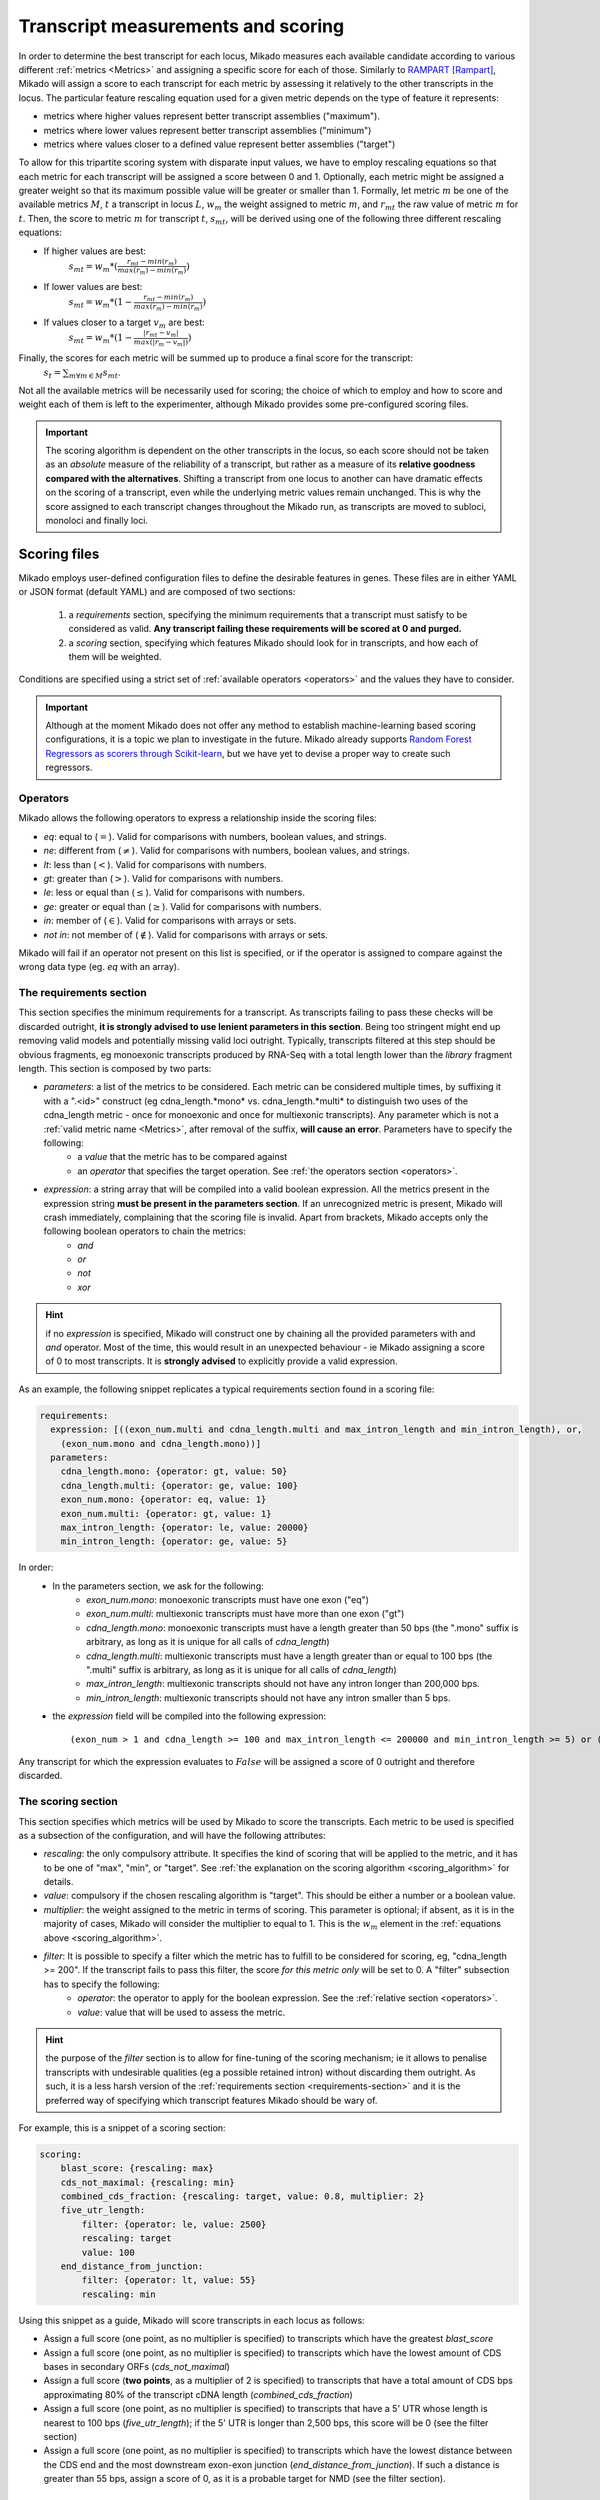 .. _scoring_files:

Transcript measurements and scoring
===================================

.. _scoring_algorithm:

In order to determine the best transcript for each locus, Mikado measures each available candidate according to various different :ref:`metrics <Metrics>` and assigning a specific score for each of those. Similarly to `RAMPART <https://github.com/TGAC/RAMPART>`_ [Rampart]_, Mikado will assign a score to each transcript for each metric by assessing it relatively to the other transcripts in the locus. The particular feature rescaling equation used for a given metric depends on the type of feature it represents:

* metrics where higher values represent better transcript assemblies ("maximum").
* metrics where lower values represent better transcript assemblies ("minimum")
* metrics where values closer to a defined value represent better assemblies ("target")

To allow for this tripartite scoring system with disparate input values, we have to employ rescaling equations so that each metric for each transcript will be assigned a score between 0 and 1. Optionally, each metric might be assigned a greater weight so that its maximum possible value will be greater or smaller than 1. Formally, let metric :math:`m` be one of the available metrics :math:`M`, :math:`t` a transcript in locus :math:`L`, :math:`w_{m}` the weight assigned to metric :math:`m`, and :math:`r_{mt}` the raw value of metric :math:`m` for :math:`t`. Then, the score to metric :math:`m` for transcript :math:`t`, :math:`s_{mt}`, will be derived using one of the following three different rescaling equations:

* If higher values are best:
    :math:`s_{mt} = w_{m} * (\frac{r_{mt} - min(r_m)}{max(r_m)-min(r_m)})`
* If lower values are best:
    :math:`s_{mt} = w_{m} * (1 - \frac{r_{mt} - min(r_m)}{max(r_m)-min(r_m)})`
* If values closer to a target :math:`v_{m}` are best:
    :math:`s_{mt} = w_{m} * (1 - \frac{|r_{mt} - v_{m}|}{max(|r_{m} - v_{m}|)})`

Finally, the scores for each metric will be summed up to produce a final score for the transcript:
    :math:`s_{t} = \sum_{m \forall m \in M} s_{mt}`.

Not all the available metrics will be necessarily used for scoring; the choice of which to employ and how to score and weight each of them is left to the experimenter, although Mikado provides some pre-configured scoring files.

.. important:: The scoring algorithm is dependent on the other transcripts in the locus, so each score should not be taken as an *absolute* measure of the reliability of a transcript, but rather as a measure of its **relative goodness compared with the alternatives**. Shifting a transcript from one locus to another can have dramatic effects on the scoring of a transcript, even while the underlying metric values remain unchanged. This is why the score assigned to each transcript changes throughout the Mikado run, as transcripts are moved to subloci, monoloci and finally loci.

Scoring files
~~~~~~~~~~~~~

Mikado employs user-defined configuration files to define the desirable features in genes. These files are in either YAML or JSON format (default YAML) and are composed of two sections:

  #. a *requirements* section, specifying the minimum requirements that a transcript must satisfy to be considered as valid. **Any transcript failing these requirements will be scored at 0 and purged.**
  #. a *scoring* section, specifying which features Mikado should look for in transcripts, and how each of them will be weighted.

Conditions are specified using a strict set of :ref:`available operators <operators>` and the values they have to consider.

.. important:: Although at the moment Mikado does not offer any method to establish machine-learning based scoring configurations, it is a topic we plan to investigate in the future. Mikado already supports `Random Forest Regressors as scorers through Scikit-learn <http://scikit-learn.org/stable/modules/generated/sklearn.ensemble.RandomForestRegressor.html>`_, but we have yet to devise a proper way to create such regressors.

.. _operators:

Operators
---------

Mikado allows the following operators to express a relationship inside the scoring files:

* *eq*: equal to (:math:`=`). Valid for comparisons with numbers, boolean values, and strings.
* *ne*: different from (:math:`\neq`). Valid for comparisons with numbers, boolean values, and strings.
* *lt*: less than (:math:`<`). Valid for comparisons with numbers.
* *gt*: greater than (:math:`>`). Valid for comparisons with numbers.
* *le*: less or equal than (:math:`\le`). Valid for comparisons with numbers.
* *ge*: greater or equal than (:math:`\ge`). Valid for comparisons with numbers.
* *in*: member of (:math:`\in`). Valid for comparisons with arrays or sets.
* *not in*: not member of (:math:`\notin`). Valid for comparisons with arrays or sets.

Mikado will fail if an operator not present on this list is specified, or if the operator is assigned to compare against the wrong data type (eg. *eq* with an array).

.. _requirements-section:

The requirements section
------------------------

This section specifies the minimum requirements for a transcript. As transcripts failing to pass these checks will be discarded outright, **it is strongly advised to use lenient parameters in this section**. Being too stringent might end up removing valid models and potentially missing valid loci outright. Typically, transcripts filtered at this step should be obvious fragments, eg monoexonic transcripts produced by RNA-Seq with a total length lower than the *library* fragment length.
This section is composed by two parts:

* *parameters*: a list of the metrics to be considered. Each metric can be considered multiple times, by suffixing it with a ".<id>" construct (eg cdna_length.*mono* vs. cdna_length.*multi* to distinguish two uses of the cdna_length metric - once for monoexonic and once for multiexonic transcripts). Any parameter which is not a :ref:`valid metric name <Metrics>`, after removal of the suffix, **will cause an error**. Parameters have to specify the following:
    * a *value* that the metric has to be compared against
    * an *operator* that specifies the target operation. See :ref:`the operators section <operators>`.

* *expression*: a string array that will be compiled into a valid boolean expression. All the metrics present in the expression string **must be present in the parameters section**. If an unrecognized metric is present, Mikado will crash immediately, complaining that the scoring file is invalid. Apart from brackets, Mikado accepts only the following boolean operators to chain the metrics:
    * *and*
    * *or*
    * *not*
    * *xor*

.. hint:: if no *expression* is specified, Mikado will construct one by chaining all the provided parameters with and *and* operator. Most of the time, this would result in an unexpected behaviour - ie Mikado assigning a score of 0 to most transcripts. It is **strongly advised** to explicitly provide a valid expression.

As an example, the following snippet replicates a typical requirements section found in a scoring file:

.. code-block:: yaml

    requirements:
      expression: [((exon_num.multi and cdna_length.multi and max_intron_length and min_intron_length), or,
        (exon_num.mono and cdna_length.mono))]
      parameters:
        cdna_length.mono: {operator: gt, value: 50}
        cdna_length.multi: {operator: ge, value: 100}
        exon_num.mono: {operator: eq, value: 1}
        exon_num.multi: {operator: gt, value: 1}
        max_intron_length: {operator: le, value: 20000}
        min_intron_length: {operator: ge, value: 5}

In order:
    * In the parameters section, we ask for the following:
        * *exon_num.mono*: monoexonic transcripts must have one exon ("eq")
        * *exon_num.multi*: multiexonic transcripts must have more than one exon ("gt")
        * *cdna_length.mono*: monoexonic transcripts must have a length greater than 50 bps (the ".mono" suffix is arbitrary, as long as it is unique for all calls of *cdna_length*)
        * *cdna_length.multi*: multiexonic transcripts must have a length greater than or equal to 100 bps (the ".multi" suffix is arbitrary, as long as it is unique for all calls of *cdna_length*)
        * *max_intron_length*: multiexonic transcripts should not have any intron longer than 200,000 bps.
        * *min_intron_length*: multiexonic transcripts should not have any intron smaller than 5 bps.

    * the *expression* field will be compiled into the following expression::

        (exon_num > 1 and cdna_length >= 100 and max_intron_length <= 200000 and min_intron_length >= 5) or (exon_num == 1 and cdna_length > 50)


Any transcript for which the expression evaluates to :math:`False` will be assigned a score of 0 outright and therefore discarded.

.. _scoring-section:

The scoring section
-------------------

This section specifies which metrics will be used by Mikado to score the transcripts. Each metric to be used is specified as a subsection of the configuration, and will have the following attributes:

* *rescaling*: the only compulsory attribute. It specifies the kind of scoring that will be applied to the metric, and it has to be one of "max", "min", or "target". See :ref:`the explanation on the scoring algorithm <scoring_algorithm>` for details.
* *value*: compulsory if the chosen rescaling algorithm is "target". This should be either a number or a boolean value.
* *multiplier*: the weight assigned to the metric in terms of scoring. This parameter is optional; if absent, as it is in the majority of cases, Mikado will consider the multiplier to equal to 1. This is the :math:`w_{m}` element in the :ref:`equations above <scoring_algorithm>`.
* *filter*: It is possible to specify a filter which the metric has to fulfill to be considered for scoring, eg, "cdna_length >= 200". If the transcript fails to pass this filter, the score *for this metric only* will be set to 0. A "filter" subsection has to specify the following:
    * *operator*: the operator to apply for the boolean expression. See the :ref:`relative section <operators>`.
    * *value*: value that will be used to assess the metric.

.. hint:: the purpose of the *filter* section is to allow for fine-tuning of the scoring mechanism; ie it allows to penalise transcripts with undesirable qualities (eg a possible retained intron) without discarding them outright. As such, it is a less harsh version of the :ref:`requirements section <requirements-section>` and it is the preferred way of specifying which transcript features Mikado should be wary of.

For example, this is a snippet of a scoring section:

.. code-block:: yaml

    scoring:
        blast_score: {rescaling: max}
        cds_not_maximal: {rescaling: min}
        combined_cds_fraction: {rescaling: target, value: 0.8, multiplier: 2}
        five_utr_length:
            filter: {operator: le, value: 2500}
            rescaling: target
            value: 100
        end_distance_from_junction:
            filter: {operator: lt, value: 55}
            rescaling: min


Using this snippet as a guide, Mikado will score transcripts in each locus as follows:

* Assign a full score (one point, as no multiplier is specified) to transcripts which have the greatest *blast_score*
* Assign a full score (one point, as no multiplier is specified) to transcripts which have the lowest amount of CDS bases in secondary ORFs (*cds_not_maximal*)
* Assign a full score (**two points**, as a multiplier of 2 is specified) to transcripts that have a total amount of CDS bps approximating 80% of the transcript cDNA length (*combined_cds_fraction*)
* Assign a full score (one point, as no multiplier is specified) to transcripts that have a 5' UTR whose length is nearest to 100 bps (*five_utr_length*); if the 5' UTR is longer than 2,500 bps, this score will be 0 (see the filter section)
* Assign a full score (one point, as no multiplier is specified) to transcripts which have the lowest distance between the CDS end and the most downstream exon-exon junction (*end_distance_from_junction*). If such a distance is greater than 55 bps, assign a score of 0, as it is a probable target for NMD (see the filter section).

.. _Metrics:

Metrics
~~~~~~~

These are all the metrics available to quantify transcripts. The documentation for this section has been generated using the :ref:`metrics utility <metrics-command>`.

Metrics belong to one of the following categories:

* **Descriptive**: these metrics merely provide a description of the transcript (eg its ID) and are not used for scoring.
* **cDNA**: these metrics refer to basic features of any transcript such as its number of exons, its cDNA length, etc.
* **Intron**: these metrics refer to features related to the number of introns and their lengths.
* **CDS**: these metrics refer to features related to the CDS assigned to the transcript.
* **UTR**: these metrics refer to features related to the UTR of the transcript. In the case in which a transcript has been assigned multiple ORFs, unless otherwise stated the UTR metrics will be derived only considering the *selected* ORF, not the combination of all of them.
* **Locus**: these metrics refer to features of the transcript in relationship to all other transcripts in its locus, eg how many of the introns present in the locus are present in the transcript. These metrics are calculated by Mikado during the picking phase, and as such their value can vary during the different stages as the transcripts are shifted to different groups.
* **External**: these metrics are derived from accessory data that is recovered for the transcript during the run time. Examples include data regarding the number of introns confirmed by external programs such as PortCullis, or the BLAST score of the best hits.


+------------------------------------------------+-----------------------------------------------------------+--------------+-----------------+
| Metric name                                    | Description                                               | Data type    | Category        |
|                                                |                                                           |              |                 |
+================================================+===========================================================+==============+=================+
| *tid*                                          | Name of the transcript. Not used for scoring.             | String       | **Descriptive** |
+------------------------------------------------+-----------------------------------------------------------+--------------+-----------------+
| *parent*                                       | Name of the transcript parent. Not used for scoring.      | String       | **Descriptive** |
+------------------------------------------------+-----------------------------------------------------------+--------------+-----------------+
| *score*                                        | Final score of the transcript.                            | Float        | **Descriptive** |
+------------------------------------------------+-----------------------------------------------------------+--------------+-----------------+
| *best_bits*                                    | Best Bit Score associated with the transcript.            | Float        | **External**    |
+------------------------------------------------+-----------------------------------------------------------+--------------+-----------------+
| *blast_score*                                  | Alias for either *best_bits* or *snowy_blast_score*. Set  | Float        | **External**    |
|                                                | currently to *best_bits*                                  |              |                 |
+------------------------------------------------+-----------------------------------------------------------+--------------+-----------------+
| *canonical_intron_proportion*                  | This metric returns the proportion of canonical introns of| Float        | **Intron**      |
|                                                | the transcript on its total number of introns.            | Float        |                 |
+------------------------------------------------+-----------------------------------------------------------+--------------+-----------------+
| *cdna_length*                                  | This property returns the length of the transcript.       | Int          | **cDNA**        |
+------------------------------------------------+-----------------------------------------------------------+--------------+-----------------+
| *cds_not_maximal*                              | This property returns the length of the CDS excluding     | Int          | **CDS**         |
|                                                | that contained in the selected ORF. If the transcript only|              |                 |
|                                                | has one ORF, this metric returns a value of 0.            |              |                 |
+------------------------------------------------+-----------------------------------------------------------+--------------+-----------------+
| *cds_not_maximal_fraction*                     | This property returns the fraction of bases not in the    | Float        | **CDS**         |
|                                                | selected ORF compared to the total number of CDS bases    |              |                 |
|                                                | in the cDNA.                                              |              |                 |
+------------------------------------------------+-----------------------------------------------------------+--------------+-----------------+
| *combined_cds_fraction*                        | This property return the percentage of the CDS part of the| Float        | **CDS**         |
|                                                | transcript vs. the cDNA length.                           |              |                 |
+------------------------------------------------+-----------------------------------------------------------+--------------+-----------------+
| *combined_cds_intron_fraction*                 | This property returns the fraction of CDS introns of the  | Float        | **Locus**       |
|                                                | transcript vs. the total number of CDS introns in the     |              |                 |
|                                                | Locus. If the transcript is by itself, it returns 1.      |              |                 |
+------------------------------------------------+-----------------------------------------------------------+--------------+-----------------+
| *combined_cds_length*                          | This property returns the fraction of CDS introns of the  | Float        | **CDS**         |
|                                                | transcript, across all its ORFs.                          |              |                 |
+------------------------------------------------+-----------------------------------------------------------+--------------+-----------------+
| *combined_cds_num*                             | This property returns the number of non-overlapping CDS   | Int          | **CDS**         |
|                                                | segments in the transcript.                               |              |                 |
+------------------------------------------------+-----------------------------------------------------------+--------------+-----------------+
| *combined_cds_num_fraction*                    | This property returns the fraction of non-overlapping CDS | Float        | **CDS**         |
|                                                | segments in the transcript vs. the total number of exons. |              |                 |
+------------------------------------------------+-----------------------------------------------------------+--------------+-----------------+
| *combined_utr_fraction*                        | This property returns the fraction of the cDNA which is   | Float        | **UTR**         |
|                                                | not coding according to any ORF. Complement of            |              |                 |
|                                                | *combined_cds_fraction*                                   |              |                 |
+------------------------------------------------+-----------------------------------------------------------+--------------+-----------------+
| *combined_utr_length*                          | This property return the length of the UTR part of the    | Int          | **UTR**         |
|                                                | transcript.                                               |              |                 |
+------------------------------------------------+-----------------------------------------------------------+--------------+-----------------+
| *end_distance_from_junction*                   | This metric returns the cDNA distance between the stop    | Int          | **CDS**         |
|                                                | and the last junction of the transcript. In many          |              |                 |
|                                                | eukaryotes, this distance cannot exceed 50-55 bps,        |              |                 |
|                                                | otherwise the transcript becomes a target for NMD. If the |              |                 |
|                                                | transcript is not coding or there is no junction          |              |                 |
|                                                | downstream of the stop codon, the metric returns 0.       |              |                 |
|                                                | This metric considers the combined CDS end.               |              |                 |
+------------------------------------------------+-----------------------------------------------------------+--------------+-----------------+
| *end_distance_from_tes*                        | This property returns the distance of the end of the      | Int          | **CDS**         |
|                                                | combined CDS from the transcript end site. If no CDS is   |              |                 |
|                                                | defined, it defaults to 0.                                |              |                 |
+------------------------------------------------+-----------------------------------------------------------+--------------+-----------------+
| *exon_fraction*                                | This property returns the fraction of exons of the        | Float        | **Locus**       |
|                                                | transcript which are contained in the sublocus. If the    |              |                 |
|                                                | transcript is by itself, it returns 1.                    |              |                 |
+------------------------------------------------+-----------------------------------------------------------+--------------+-----------------+
| *exon_num*                                     | This property returns the number of exons of the          | Int          | **cDNA**        |
|                                                | transcript.                                               |              |                 |
+------------------------------------------------+-----------------------------------------------------------+--------------+-----------------+
| *five_utr_length*                              | Returns the length of the 5' UTR of the *selected* ORF.   | Int          | **UTR**         |
+------------------------------------------------+-----------------------------------------------------------+--------------+-----------------+
| *five_utr_num*                                 | This property returns the number of 5' UTR segments for   | Int          | **UTR**         |
|                                                | the selected ORF.                                         |              |                 |
+------------------------------------------------+-----------------------------------------------------------+--------------+-----------------+
| *five_utr_num_complete*                        | This property returns the number of 5' UTR segments for   | Int          | **UTR**         |
|                                                | the selected ORF, considering only those which are        |              |                 |
|                                                | complete exons.                                           |              |                 |
+------------------------------------------------+-----------------------------------------------------------+--------------+-----------------+
| *has_start_codon*                              | True if the selected ORF has a start codon, False         | Bool         | **CDS**         |
|                                                | otherwise                                                 |              |                 |
+------------------------------------------------+-----------------------------------------------------------+--------------+-----------------+
| *has_stop_codon*                               | True if the selected ORF has a stop codon, False otherwise| Bool         | **CDS**         |
+------------------------------------------------+-----------------------------------------------------------+--------------+-----------------+
| *highest_cds_exon_number*                      | This property returns the maximum number of CDS segments  | Int          | **CDS**         |
|                                                | among the ORFs; this number can refer to an ORF           |              |                 |
|                                                | *DIFFERENT* from the maximal ORF.                         |              |                 |
+------------------------------------------------+-----------------------------------------------------------+--------------+-----------------+
| *highest_cds_exons_num*                        | Returns the number of CDS segments in the selected ORF    | Int          | **CDS**         |
|                                                | (irrespective of the number of exons involved)            |              |                 |
+------------------------------------------------+-----------------------------------------------------------+--------------+-----------------+
| *intron_fraction*                              | This property returns the fraction of introns of the      | Float        | **Locus**       |
|                                                | transcript vs. the total number of introns in the Locus.  |              |                 |
|                                                | If the transcript is by itself, it returns 1.             |              |                 |
+------------------------------------------------+-----------------------------------------------------------+--------------+-----------------+
| *is_complete*                                  | Boolean. True if the selected ORF has both start and end. | Bool         | **CDS**         |
+------------------------------------------------+-----------------------------------------------------------+--------------+-----------------+
| *max_intron_length*                            | This property returns the greatest intron length for the  | Int          | **Intron**      |
|                                                | transcript.                                               |              |                 |
+------------------------------------------------+-----------------------------------------------------------+--------------+-----------------+
| *min_intron_length*                            | This property returns the smallest intron length for the  | Int          | **Intron**      |
|                                                | transcript.                                               |              |                 |
+------------------------------------------------+-----------------------------------------------------------+--------------+-----------------+
| *non_verified_introns_num*                     | This metric returns the number of introns of the          | Int          | **External**    |
|                                                | transcript which are not validated by external data.      |              |                 |
+------------------------------------------------+-----------------------------------------------------------+--------------+-----------------+
| *num_introns_greater_than_max*                 | This metric returns the number of introns greater than the| Int          | **Intron**      |
|                                                | maximum acceptable intron size indicated in the           |              |                 |
|                                                | constructor.                                              |              |                 |
+------------------------------------------------+-----------------------------------------------------------+--------------+-----------------+
| *num_introns_smaller_than_min*                 | This metric returns the number of introns smaller than the| Int          | **Intron**      |
|                                                | mininum acceptable intron size indicated in the           |              |                 |
|                                                | constructor.                                              |              |                 |
+------------------------------------------------+-----------------------------------------------------------+--------------+-----------------+
| *number_internal_orfs*                         | This property returns the number of ORFs inside a         | Int          | **CDS**         |
|                                                | transcript.                                               |              |                 |
+------------------------------------------------+-----------------------------------------------------------+--------------+-----------------+
| *proportion_verified_introns*                  | This metric returns, as a fraction, how many of the       | Float        | **External**    |
|                                                | transcript introns are validated by external data.        |              |                 |
+------------------------------------------------+-----------------------------------------------------------+--------------+-----------------+
| *proportion_verified_introns_inlocus*          | This metric returns, as a fraction, how many of the       | Float        | **Locus**       |
|                                                | verified introns inside the Locus are contained inside the|              |                 |
|                                                | transcript.                                               |              |                 |
+------------------------------------------------+-----------------------------------------------------------+--------------+-----------------+
| *retained_fraction*                            | This property returns the fraction of the cDNA which is   | Float        | **Locus**       |
|                                                | contained in retained introns.                            |              |                 |
+------------------------------------------------+-----------------------------------------------------------+--------------+-----------------+
| *retained_intron_num*                          | This property records the number of introns in the        | Int          | **Locus**       |
|                                                | transcripts which are marked as being retained.           |              |                 |
+------------------------------------------------+-----------------------------------------------------------+--------------+-----------------+
| *selected_cds_exons_fraction*                  | Returns the fraction of CDS segments in the selected ORF  | Float        | **CDS**         |
|                                                | (irrespective of the number of exons involved)            |              |                 |
+------------------------------------------------+-----------------------------------------------------------+--------------+-----------------+
| *selected_cds_fraction*                        | This property calculates the fraction of the selected CDS | Float        | **CDS**         |
|                                                | vs. the cDNA length.                                      |              |                 |
+------------------------------------------------+-----------------------------------------------------------+--------------+-----------------+
| *selected_cds_intron_fraction*                 | This property returns the fraction of CDS introns of the  | Float        | **CDS**         |
|                                                | selected ORF of the transcript vs. the total number of    |              |                 |
|                                                | CDS introns in the Locus (considering only the selected   |              |                 |
|                                                | ORF). If the transcript is by itself, it should return 1. |              |                 |
+------------------------------------------------+-----------------------------------------------------------+--------------+-----------------+
| *selected_cds_length*                          | This property calculates the length of the CDS selected   | Int          | **CDS**         |
|                                                | as best inside the cDNA.                                  |              |                 |
+------------------------------------------------+-----------------------------------------------------------+--------------+-----------------+
| *selected_cds_num*                             | This property calculates the number of CDS exons for the  | Int          | **CDS**         |
|                                                | selected ORF.                                             |              |                 |
+------------------------------------------------+-----------------------------------------------------------+--------------+-----------------+
| *selected_cds_number_fraction*                 | This property returns the proportion of best possible CDS | Float        | **CDS**         |
|                                                | segments vs. the number of exons. See selected_cds_number.|              |                 |
+------------------------------------------------+-----------------------------------------------------------+--------------+-----------------+
| *selected_end_distance_from_junction*          | This metric returns the distance between the stop codon   | Int          | **CDS**         |
|                                                | and the last junction of the transcript. In many          |              |                 |
|                                                | eukaryotes, this distance cannot exceed 50-55 bps,        |              |                 |
|                                                | otherwise the transcript becomes a target for NMD. If the |              |                 |
|                                                | transcript is not coding or there is no junction          |              |                 |
|                                                | downstream of the stop codon, the metric returns 0.       |              |                 |
+------------------------------------------------+-----------------------------------------------------------+--------------+-----------------+
| *selected_end_distance_from_tes*               | This property returns the distance of the end of the best | Int          | **CDS**         |
|                                                | CDS from the transcript end site. If no CDS is defined,   |              |                 |
|                                                | it defaults to 0.                                         |              |                 |
+------------------------------------------------+-----------------------------------------------------------+--------------+-----------------+
| *selected_start_distance_from_tss*             | This property returns the distance of the start of the    | Int          | **CDS**         |
|                                                | best CDS from the transcript start site. If no CDS is     |              |                 |
|                                                | defined, it defaults to 0.                                |              |                 |
+------------------------------------------------+-----------------------------------------------------------+--------------+-----------------+
| *snowy_blast_score*                            | Metric that indicates how good a hit is compared to the   | Float        | **External**    |
|                                                | competition, in terms of BLAST similarities. As in        |              |                 |
|                                                | SnowyOwl [SnowyOwl]_, the score for each hit is calculated|              |                 |
|                                                | by taking the percentage of positive matches and dividing |              |                 |
|                                                | it by (2 * len(self.blast_hits)). IMPORTANT: when         |              |                 |
|                                                | splitting transcripts by ORF, a blast hit is added to the |              |                 |
|                                                | new transcript only if it is contained within it. This    |              |                 |
|                                                | will influnce directly this metric.                       |              |                 |
+------------------------------------------------+-----------------------------------------------------------+--------------+-----------------+
| *source_score*                                 | This metric returns a score that is assigned to the       | Float        | **External**    |
|                                                | transcript solely in virtue of its origin.                |              |                 |
+------------------------------------------------+-----------------------------------------------------------+--------------+-----------------+
| *start_distance_from_tss*                      | This property returns the distance of the start of the    | Int          | **CDS**         |
|                                                | combined CDS from the transcript start site.              |              |                 |
|                                                | If no CDS is defined, it defaults to 0.                   |              |                 |
+------------------------------------------------+-----------------------------------------------------------+--------------+-----------------+
| *three_utr_length*                             | Returns the length of the 5' UTR of the selected ORF.     | Int          | **UTR**         |
+------------------------------------------------+-----------------------------------------------------------+--------------+-----------------+
| *three_utr_num*                                | This property returns the number of 3' UTR segments       | Int          | **UTR**         |
|                                                | (referred to the selected ORF).                           |              |                 |
+------------------------------------------------+-----------------------------------------------------------+--------------+-----------------+
| *three_utr_num_complete*                       | This property returns the number of 3' UTR segments for   | Int          | **UTR**         |
|                                                | the selected ORF, considering only those which are        |              |                 |
|                                                | complete exons.                                           |              |                 |
+------------------------------------------------+-----------------------------------------------------------+--------------+-----------------+
| *utr_fraction*                                 | This property calculates the length of the UTR of the     | Float        | **UTR**         |
|                                                | selected ORF vs. the cDNA length.                         |              |                 |
+------------------------------------------------+-----------------------------------------------------------+--------------+-----------------+
| *utr_length*                                   | Returns the sum of the 5'+3' UTR lengths.                 | Int          | **UTR**         |
+------------------------------------------------+-----------------------------------------------------------+--------------+-----------------+
| *utr_num*                                      | Returns the number of UTR segments.                       | Int          | **UTR**         |
+------------------------------------------------+-----------------------------------------------------------+--------------+-----------------+
| *utr_num_complete*                             | Returns the number of UTR segments which are complete     | Int          | **UTR**         |
|                                                | exons.                                                    |              |                 |
+------------------------------------------------+-----------------------------------------------------------+--------------+-----------------+
| *verified_introns_num*                         | This metric returns the number of introns of the          | Int          | **External**    |
|                                                | transcript which are validated by external data.          |              |                 |
+------------------------------------------------+-----------------------------------------------------------+--------------+-----------------+

Technical details
~~~~~~~~~~~~~~~~~

Metrics are an extension of the ``property`` construct in Python3. Compared to normal properties, they are distinguished only by the optional ``category`` attribute, whose function is only descriptive. The main reason to subclass ``property`` is to allow Mikado to be self-aware of which properties will be used for scoring transcripts, and which will not. So, for example, in the following snippet from the :ref:`Transcript class definition <transcript-class>`:

.. code-block:: python

    @property
    def combined_cds(self):
        """This is a list which contains all the non-overlapping CDS
        segments inside the cDNA. The list comprises the segments
        as duples (start,end)."""
        return self.__combined_cds

    @combined_cds.setter
    def combined_cds(self, combined):
        """
        Setter for combined_cds. It performs some basic checks,
        e.g. that all the members of the list are integer duplexes.

        :param combined: list
        :type combined: list[(int,int)]
        """

        if ((not isinstance(combined, list)) or
                any(self.__wrong_combined_entry(comb) for comb in combined)):
            raise TypeError("Invalid value for combined CDS: {0}".format(combined))

    @Metric
    def combined_cds_length(self):
        """This property return the length of the CDS part of the transcript."""
        c_length = sum([c[1] - c[0] + 1 for c in self.combined_cds])
        if len(self.combined_cds) > 0:
            assert c_length > 0
        return c_length

    combined_cds_length.category = "CDS"

    @Metric
    def combined_cds_num(self):
        """This property returns the number of non-overlapping CDS segments
        in the transcript."""
        return len(self.combined_cds)

    combined_cds_num.category = "CDS"

    @Metric
    def has_start_codon(self):
        """Boolean. True if the selected ORF has a start codon.
        :rtype: bool"""
        return self.__has_start_codon

    @has_start_codon.setter
    def has_start_codon(self, value):
        """Setter. Checks that the argument is boolean.
        :param value: boolean flag
        :type value: bool
        """

        if value not in (None, False, True):
            raise TypeError(
                "Invalid value for has_start_codon: {0}".format(type(value)))
        self.__has_start_codon = value

    has_start_codon.category = "CDS"

Mikado will recognize that "derived_children" is a normal property, while "combined_cds_length", "combined_cds_num" and "has_start_codon" are Metrics (and as such, we assign them a "category" - by default, that attribute will be ``None``.). Please note that Metrics behave and are coded like normal properties in any other regard - including docstrings and setters/deleters.

The requirements expression is evaluated using ``eval``.

.. warning:: While we took pains to ensure that the expression is properly sanitised and inspected **before** ``eval``, Mikado might prove itself to be permeable to clever code injection attacks. Do **not** execute Mikado with super user privileges if you do not want to risk from such attacks, and always inspect third-party YAML scoring files before execution!